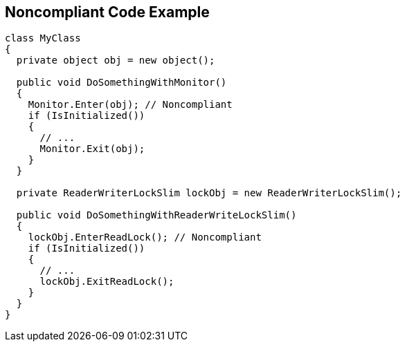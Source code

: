 == Noncompliant Code Example

[source,cs]
----
class MyClass 
{
  private object obj = new object();

  public void DoSomethingWithMonitor() 
  {
    Monitor.Enter(obj); // Noncompliant
    if (IsInitialized())
    {
      // ...
      Monitor.Exit(obj);
    }
  }

  private ReaderWriterLockSlim lockObj = new ReaderWriterLockSlim();
  
  public void DoSomethingWithReaderWriteLockSlim() 
  {
    lockObj.EnterReadLock(); // Noncompliant
    if (IsInitialized())
    {
      // ...
      lockObj.ExitReadLock();
    }
  }
}
----

